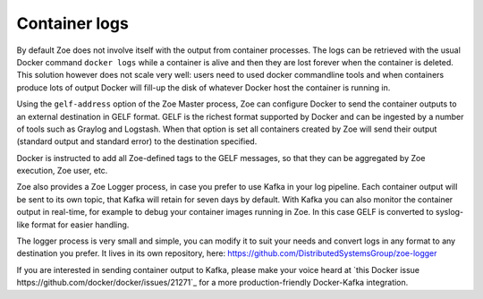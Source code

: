 Container logs
==============

By default Zoe does not involve itself with the output from container processes. The logs can be retrieved with the usual Docker command ``docker logs`` while a container is alive and then they are lost forever when the container is deleted. This solution however does not scale very well: users need to used docker commandline tools and when containers produce lots of output Docker will fill-up the disk of whatever Docker host the container is running in.

Using the ``gelf-address`` option of the Zoe Master process, Zoe can configure Docker to send the container outputs to an external destination in GELF format. GELF is the richest format supported by Docker and can be ingested by a number of tools such as Graylog and Logstash. When that option is set all containers created by Zoe will send their output (standard output and standard error) to the destination specified.

Docker is instructed to add all Zoe-defined tags to the GELF messages, so that they can be aggregated by Zoe execution, Zoe user, etc.

Zoe also provides a Zoe Logger process, in case you prefer to use Kafka in your log pipeline. Each container output will be sent to its own topic, that Kafka will retain for seven days by default. With Kafka you can also monitor the container output in real-time, for example to debug your container images running in Zoe. In this case GELF is converted to syslog-like format for easier handling.

The logger process is very small and simple, you can modify it to suit your needs and convert logs in any format to any destination you prefer. It lives in its own repository, here: https://github.com/DistributedSystemsGroup/zoe-logger

If you are interested in sending container output to Kafka, please make your voice heard at `this Docker issue https://github.com/docker/docker/issues/21271`_ for a more production-friendly Docker-Kafka integration.
